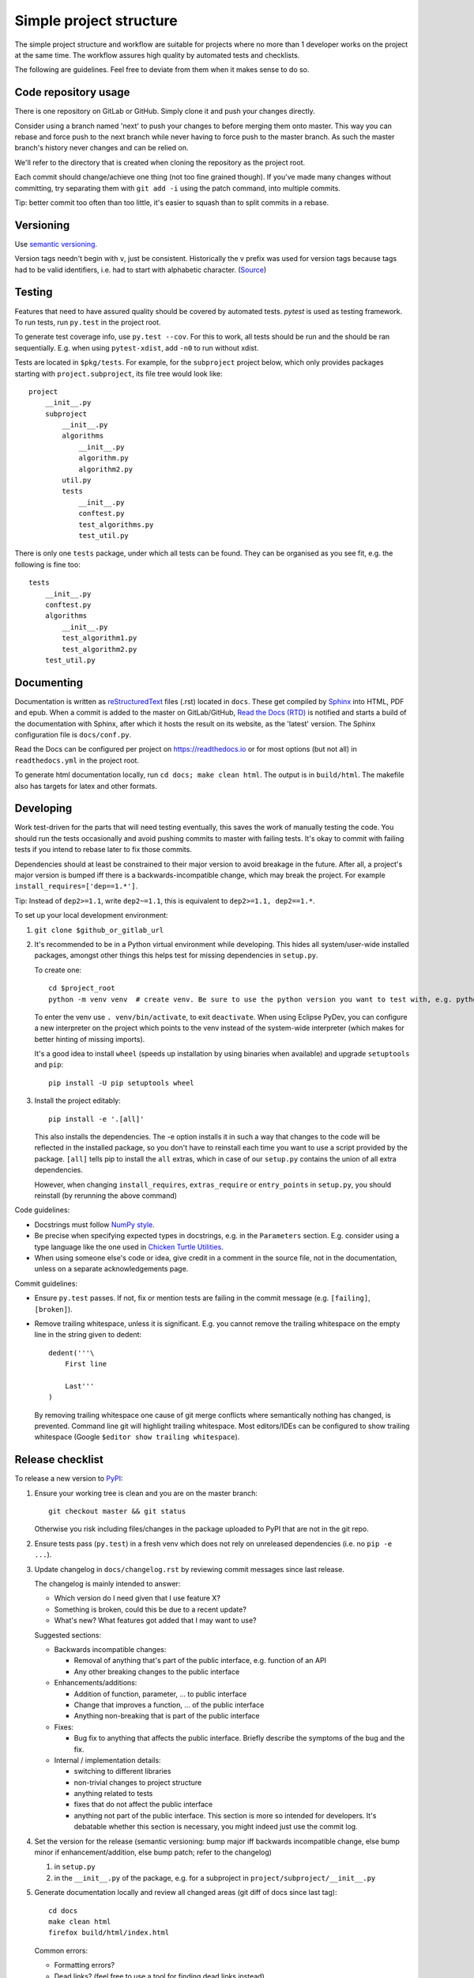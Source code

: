 Simple project structure
========================
The simple project structure and workflow are suitable for projects where no
more than 1 developer works on the project at the same time. The workflow
assures high quality by automated tests and checklists.

The following are guidelines. Feel free to deviate from them when it makes
sense to do so.

Code repository usage
---------------------
There is one repository on GitLab or GitHub. Simply clone it and push your
changes directly.

Consider using a branch named 'next' to push your changes to before merging
them onto master. This way you can rebase and force push to the next branch
while never having to force push to the master branch. As such the master
branch's history never changes and can be relied on.

We'll refer to the directory that is created when cloning the repository as the
project root.

Each commit should change/achieve one thing (not too fine grained though). If
you've made many changes without committing, try separating them with ``git
add -i`` using the patch command, into multiple commits.

Tip: better commit too often than too little, it's easier to squash than to
split commits in a rebase.

Versioning
----------
Use `semantic versioning <http://semver.org/>`_.

Version tags needn't begin with ``v``, just be consistent.  Historically the v
prefix was used for version tags because tags had to be valid identifiers, i.e.
had to start with alphabetic character. (`Source`__)

.. __: http://stackoverflow.com/questions/2006265/is-there-a-standard-naming-convention-for-git-tags


Testing
-------
Features that need to have assured quality should be covered by automated
tests. `pytest` is used as testing framework. To run tests, run ``py.test`` in
the project root.

To generate test coverage info, use ``py.test --cov``. For this to work, all
tests should be run and the should be ran sequentially. E.g. when using
``pytest-xdist``, add ``-n0`` to run without xdist.

Tests are located in ``$pkg/tests``. For example, for the ``subproject``
project below, which only provides packages starting with
``project.subproject``, its file tree would look like::

    project
        __init__.py
        subproject
            __init__.py
            algorithms
                __init__.py
                algorithm.py
                algorithm2.py
            util.py
            tests
                __init__.py
                conftest.py
                test_algorithms.py
                test_util.py

There is only one ``tests`` package, under which all tests can be found. They
can be organised as you see fit, e.g. the following is fine too::

    tests
        __init__.py
        conftest.py
        algorithms
            __init__.py
            test_algorithm1.py
            test_algorithm2.py
        test_util.py

Documenting
-----------
Documentation is written as `reStructuredText`_ files (.rst) located in
``docs``. These get compiled by `Sphinx`_ into HTML, PDF and epub. When a
commit is added to the master on GitLab/GitHub, `Read the Docs (RTD) <rtd_>`_
is notified and starts a build of the documentation with Sphinx, after which it
hosts the result on its website, as the 'latest' version.  The Sphinx
configuration file is ``docs/conf.py``.

Read the Docs can be configured per project on https://readthedocs.io or for
most options (but not all) in ``readthedocs.yml`` in the project root.

To generate html documentation locally, run ``cd docs; make clean html``. The output
is in ``build/html``. The makefile also has targets for latex and other
formats.

Developing
----------
Work test-driven for the parts that will need testing eventually, this saves
the work of manually testing the code. You should run the tests occasionally
and avoid pushing commits to master with failing tests. It's okay to commit
with failing tests if you intend to rebase later to fix those commits.

Dependencies should at least be constrained to their major version to avoid
breakage in the future. After all, a project's major version is bumped iff
there is a backwards-incompatible change, which may break the project. For
example ``install_requires=['dep==1.*']``.

Tip: Instead of ``dep2>=1.1``, write ``dep2~=1.1``, this is equivalent to
``dep2>=1.1, dep2==1.*``.

To _`set up your local development environment`:

1. ``git clone $github_or_gitlab_url``
2. It's recommended to be in a Python virtual environment while developing.
   This hides all system/user-wide installed packages, amongst other things
   this helps test for missing dependencies in ``setup.py``.

   To create one::

       cd $project_root
       python -m venv venv  # create venv. Be sure to use the python version you want to test with, e.g. python3.5

   To enter the venv use ``. venv/bin/activate``, to exit ``deactivate``. When
   using Eclipse PyDev, you can configure a new interpreter on the project
   which points to the venv instead of the system-wide interpreter (which makes
   for better hinting of missing imports).
   
   It's a good idea to install ``wheel`` (speeds up installation by using
   binaries when available) and upgrade ``setuptools`` and ``pip``::

       pip install -U pip setuptools wheel

3. Install the project editably::

       pip install -e '.[all]'

   This also installs the dependencies. The -e option installs it in such a way
   that changes to the code will be reflected in the installed package, so you
   don't have to reinstall each time you want to use a script provided by the
   package. ``[all]`` tells pip to install the ``all`` extras, which in case of
   our ``setup.py`` contains the union of all extra dependencies.

   However, when changing ``install_requires``, ``extras_require`` or
   ``entry_points`` in ``setup.py``, you should reinstall (by rerunning the
   above command)

Code guidelines:

- Docstrings must follow
  `NumPy style <https://github.com/numpy/numpy/blob/master/doc/HOWTO_DOCUMENT.rst.txt#sections>`_.

- Be precise when specifying expected types in docstrings, e.g. in the
  ``Parameters`` section. E.g. consider using a type language like the one used
  in `Chicken Turtle Utilities`__.

- When using someone else's code or idea, give credit in a comment in the
  source file, not in the documentation, unless on a separate acknowledgements
  page.

__ http://chicken-turtle-util.readthedocs.io/en/4.1.0/type_language.html

Commit guidelines:

- Ensure ``py.test`` passes. If not, fix or mention tests are failing in the
  commit message (e.g. ``[failing]``, ``[broken]``).

- Remove trailing whitespace, unless it is significant. E.g. you cannot remove
  the trailing whitespace on the empty line in the string given to dedent::

      dedent('''\
          First line

          Last'''
      )

  By removing trailing whitespace one cause of git merge conflicts where
  semantically nothing has changed, is prevented. Command line git will
  highlight trailing whitespace. Most editors/IDEs can be configured to show
  trailing whitespace (Google ``$editor show trailing whitespace``).

Release checklist
-----------------
To release a new version to `PyPI`_:

1. Ensure your working tree is clean and you are on the master branch::

       git checkout master && git status

   Otherwise you risk including files/changes in the package uploaded to PyPI
   that are not in the git repo.

2. Ensure tests pass (``py.test``) in a fresh venv which does not rely on
   unreleased dependencies (i.e. no ``pip -e ...``).

3. Update changelog in ``docs/changelog.rst`` by reviewing commit messages since
   last release.

   The changelog is mainly intended to answer:

   - Which version do I need given that I use feature X?
   - Something is broken, could this be due to a recent update?
   - What's new? What features got added that I may want to use?

   Suggested sections:

   - Backwards incompatible changes:

     - Removal of anything that's part of the public interface, e.g. function
       of an API
     - Any other breaking changes to the public interface 

   - Enhancements/additions:

     - Addition of function, parameter, ... to public interface
     - Change that improves a function, ... of the public interface
     - Anything non-breaking that is part of the public interface

   - Fixes:

     - Bug fix to anything that affects the public interface. Briefly describe
       the symptoms of the bug and the fix.

   - Internal / implementation details:

     - switching to different libraries
     - non-trivial changes to project structure
     - anything related to tests
     - fixes that do not affect the public interface
     - anything not part of the public interface. This section is more so
       intended for developers. It's debatable whether this section is
       necessary, you might indeed just use the commit log.

4. Set the version for the release (semantic versioning: bump major iff
   backwards incompatible change, else bump minor if enhancement/addition, else
   bump patch; refer to the changelog)

   1. in ``setup.py``
   2. in the ``__init__.py`` of the package, e.g. for a subproject in
      ``project/subproject/__init__.py``

5. Generate documentation locally and review all changed areas (git diff of
   docs since last tag)::
   
       cd docs
       make clean html
       firefox build/html/index.html

   Common errors:

   - Formatting errors?
   - Dead links? (feel free to use a tool for finding dead links instead)
   - Unfinished parts?

6. Point documentation link to tagged RTD release by changing ``latest`` to
   ``$version``.

7. Push tagged commit with the changes::

       git commit -am $version
       git push
       git tag $version
       git push origin $version

8. Activate the version just released at `RTD <rtd projects_>`_, see the
   Versions tab.

9. Release to `PyPI`_::
   
       python setup.py sdist bdist_wheel
       twine upload dist/*

   - At first glance, looks correct
   - Homepage link is not dead
   - Documentation link links to tagged version at RTD

   Tip: ``~/.pypirc`` can be used to avoid retyping your password each time,
   chmod it to 0600

10. Bump patch and dev version (e.g. 4.0.0 -> 4.0.1.dev1, because 4.0.0.dev <
    4.0.0), and point documentation link back to latest RTD. Then
    ``git commit -am $dev_version && git push``.

Deploying
---------
In your development virtual environment, run::

    pip freeze > requirements.txt

Copy this to the production environment, create a new venv and then run::

    pip install -r requirements.txt

This reduces the odds of bugs due to having installed different versions of
dependencies. Alternatively, if you have high test coverage, you can just install and run the
tests. Also note that a venv cannot be moved (it uses absolute paths), you have
to recreate it on the new location.

Creating a new project
----------------------
To create a new project with this structure:

1. Install cookiecutter: ``pip install cookiecutter``.

2. Create the project from the cookiecutter template::

       git clone https://github.com/timdiels/python-project
       cookiecutter python-project/cookiecutters/simple
       rm -rf python-project  # when satisfied with the generated project

   and cd into the created directory (``$pypi_name``).

3. Initialize git and push first commit to GitHub/GitLab::

       git init
       git add .
       git commit -m 'Initial commit'
       git remote add origin $repo_url
       git push -u origin master

4. Enable documentation builds for the project on `Read the Docs <rtd
   projects_>`_.

   1. Import the project from GitHub/GitLab. Make an account and
      link it to your GitHub/GitLab if you haven't already.

   2. Go to ``Admin > Advanced settings`` and check "Install your project
      inside a virtualenv using setup.py install". This allows access to the
      project's code from within conf.py and the documentation (e.g.
      for using autodoc directives).

      As requirements file, enter ``rtd_requirements.txt``. RTD will ``pip
      install -r rtd_requirements.txt``. The ``rtd_requirements.txt`` of the
      template references the optional dev dependencies, so you can forget
      about this file and add doc dependencies to ``extras_require['dev']`` in
      ``setup.py``.

      If only supporting Python 3, change the interpreter to CPython3 (or
      similar implementation).

5. To start development, `set up your local development environment`_.

.. _pytest: https://pytest.org
.. _rtd: https://readthedocs.org
.. _rtd projects: https://readthedocs.org/dashboard
.. _pypi: https://pypi.python.org
.. _reStructuredText: http://docutils.sourceforge.net/docs/user/rst/quickref.html
.. _sphinx: http://www.sphinx-doc.org
